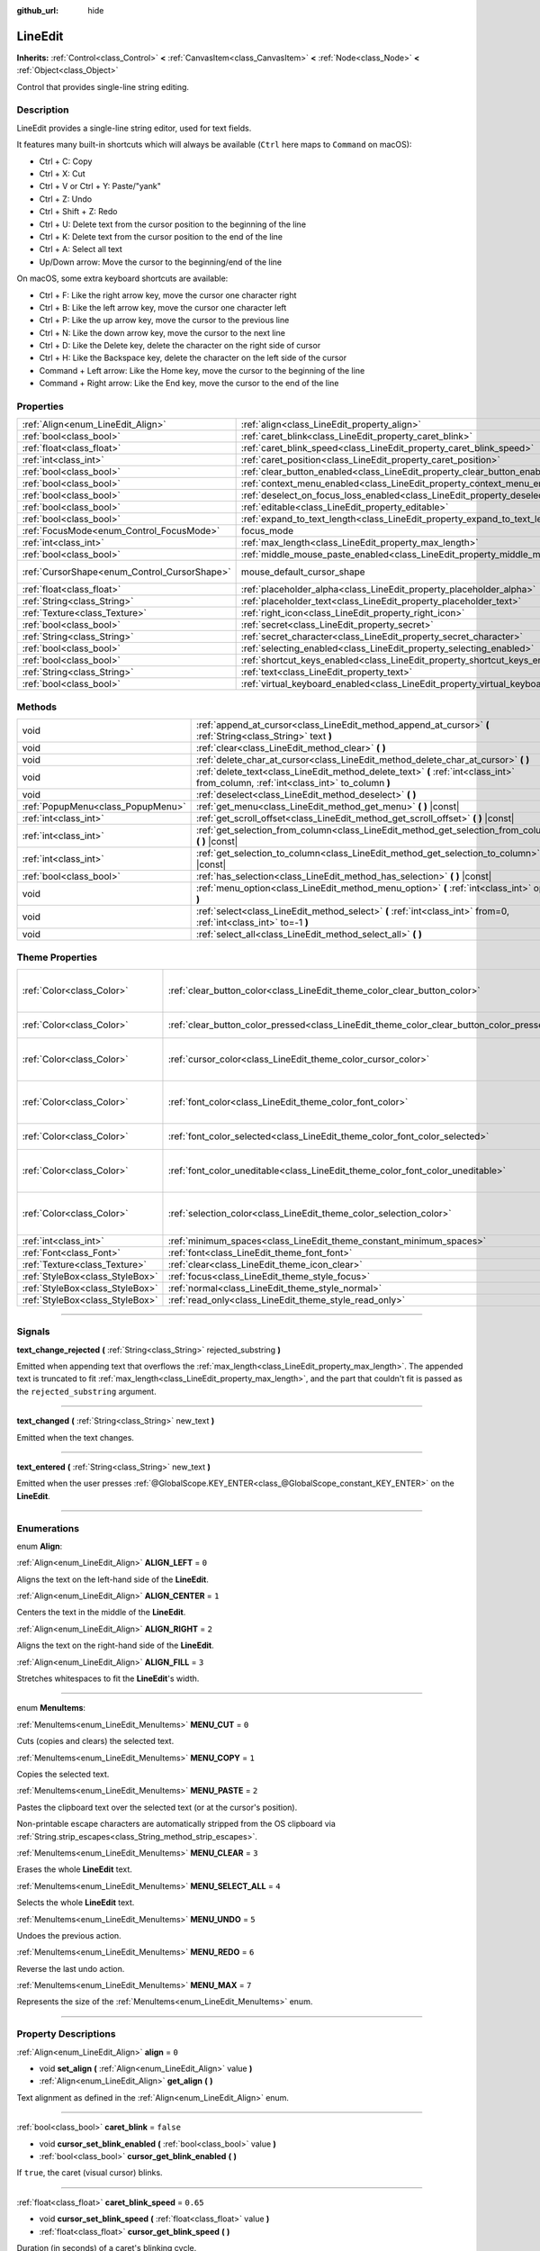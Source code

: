 :github_url: hide

.. DO NOT EDIT THIS FILE!!!
.. Generated automatically from Godot engine sources.
.. Generator: https://github.com/godotengine/godot/tree/3.5/doc/tools/make_rst.py.
.. XML source: https://github.com/godotengine/godot/tree/3.5/doc/classes/LineEdit.xml.

.. _class_LineEdit:

LineEdit
========

**Inherits:** :ref:`Control<class_Control>` **<** :ref:`CanvasItem<class_CanvasItem>` **<** :ref:`Node<class_Node>` **<** :ref:`Object<class_Object>`

Control that provides single-line string editing.

.. rst-class:: classref-introduction-group

Description
-----------

LineEdit provides a single-line string editor, used for text fields.

It features many built-in shortcuts which will always be available (``Ctrl`` here maps to ``Command`` on macOS):

- Ctrl + C: Copy

- Ctrl + X: Cut

- Ctrl + V or Ctrl + Y: Paste/"yank"

- Ctrl + Z: Undo

- Ctrl + Shift + Z: Redo

- Ctrl + U: Delete text from the cursor position to the beginning of the line

- Ctrl + K: Delete text from the cursor position to the end of the line

- Ctrl + A: Select all text

- Up/Down arrow: Move the cursor to the beginning/end of the line

On macOS, some extra keyboard shortcuts are available:

- Ctrl + F: Like the right arrow key, move the cursor one character right

- Ctrl + B: Like the left arrow key, move the cursor one character left

- Ctrl + P: Like the up arrow key, move the cursor to the previous line

- Ctrl + N: Like the down arrow key, move the cursor to the next line

- Ctrl + D: Like the Delete key, delete the character on the right side of cursor

- Ctrl + H: Like the Backspace key, delete the character on the left side of the cursor

- Command + Left arrow: Like the Home key, move the cursor to the beginning of the line

- Command + Right arrow: Like the End key, move the cursor to the end of the line

.. rst-class:: classref-reftable-group

Properties
----------

.. table::
   :widths: auto

   +----------------------------------------------+-----------------------------------------------------------------------------------------------+-------------------------------------------------------------------------------------+
   | :ref:`Align<enum_LineEdit_Align>`            | :ref:`align<class_LineEdit_property_align>`                                                   | ``0``                                                                               |
   +----------------------------------------------+-----------------------------------------------------------------------------------------------+-------------------------------------------------------------------------------------+
   | :ref:`bool<class_bool>`                      | :ref:`caret_blink<class_LineEdit_property_caret_blink>`                                       | ``false``                                                                           |
   +----------------------------------------------+-----------------------------------------------------------------------------------------------+-------------------------------------------------------------------------------------+
   | :ref:`float<class_float>`                    | :ref:`caret_blink_speed<class_LineEdit_property_caret_blink_speed>`                           | ``0.65``                                                                            |
   +----------------------------------------------+-----------------------------------------------------------------------------------------------+-------------------------------------------------------------------------------------+
   | :ref:`int<class_int>`                        | :ref:`caret_position<class_LineEdit_property_caret_position>`                                 | ``0``                                                                               |
   +----------------------------------------------+-----------------------------------------------------------------------------------------------+-------------------------------------------------------------------------------------+
   | :ref:`bool<class_bool>`                      | :ref:`clear_button_enabled<class_LineEdit_property_clear_button_enabled>`                     | ``false``                                                                           |
   +----------------------------------------------+-----------------------------------------------------------------------------------------------+-------------------------------------------------------------------------------------+
   | :ref:`bool<class_bool>`                      | :ref:`context_menu_enabled<class_LineEdit_property_context_menu_enabled>`                     | ``true``                                                                            |
   +----------------------------------------------+-----------------------------------------------------------------------------------------------+-------------------------------------------------------------------------------------+
   | :ref:`bool<class_bool>`                      | :ref:`deselect_on_focus_loss_enabled<class_LineEdit_property_deselect_on_focus_loss_enabled>` | ``true``                                                                            |
   +----------------------------------------------+-----------------------------------------------------------------------------------------------+-------------------------------------------------------------------------------------+
   | :ref:`bool<class_bool>`                      | :ref:`editable<class_LineEdit_property_editable>`                                             | ``true``                                                                            |
   +----------------------------------------------+-----------------------------------------------------------------------------------------------+-------------------------------------------------------------------------------------+
   | :ref:`bool<class_bool>`                      | :ref:`expand_to_text_length<class_LineEdit_property_expand_to_text_length>`                   | ``false``                                                                           |
   +----------------------------------------------+-----------------------------------------------------------------------------------------------+-------------------------------------------------------------------------------------+
   | :ref:`FocusMode<enum_Control_FocusMode>`     | focus_mode                                                                                    | ``2`` (overrides :ref:`Control<class_Control_property_focus_mode>`)                 |
   +----------------------------------------------+-----------------------------------------------------------------------------------------------+-------------------------------------------------------------------------------------+
   | :ref:`int<class_int>`                        | :ref:`max_length<class_LineEdit_property_max_length>`                                         | ``0``                                                                               |
   +----------------------------------------------+-----------------------------------------------------------------------------------------------+-------------------------------------------------------------------------------------+
   | :ref:`bool<class_bool>`                      | :ref:`middle_mouse_paste_enabled<class_LineEdit_property_middle_mouse_paste_enabled>`         | ``true``                                                                            |
   +----------------------------------------------+-----------------------------------------------------------------------------------------------+-------------------------------------------------------------------------------------+
   | :ref:`CursorShape<enum_Control_CursorShape>` | mouse_default_cursor_shape                                                                    | ``1`` (overrides :ref:`Control<class_Control_property_mouse_default_cursor_shape>`) |
   +----------------------------------------------+-----------------------------------------------------------------------------------------------+-------------------------------------------------------------------------------------+
   | :ref:`float<class_float>`                    | :ref:`placeholder_alpha<class_LineEdit_property_placeholder_alpha>`                           | ``0.6``                                                                             |
   +----------------------------------------------+-----------------------------------------------------------------------------------------------+-------------------------------------------------------------------------------------+
   | :ref:`String<class_String>`                  | :ref:`placeholder_text<class_LineEdit_property_placeholder_text>`                             | ``""``                                                                              |
   +----------------------------------------------+-----------------------------------------------------------------------------------------------+-------------------------------------------------------------------------------------+
   | :ref:`Texture<class_Texture>`                | :ref:`right_icon<class_LineEdit_property_right_icon>`                                         |                                                                                     |
   +----------------------------------------------+-----------------------------------------------------------------------------------------------+-------------------------------------------------------------------------------------+
   | :ref:`bool<class_bool>`                      | :ref:`secret<class_LineEdit_property_secret>`                                                 | ``false``                                                                           |
   +----------------------------------------------+-----------------------------------------------------------------------------------------------+-------------------------------------------------------------------------------------+
   | :ref:`String<class_String>`                  | :ref:`secret_character<class_LineEdit_property_secret_character>`                             | ``"*"``                                                                             |
   +----------------------------------------------+-----------------------------------------------------------------------------------------------+-------------------------------------------------------------------------------------+
   | :ref:`bool<class_bool>`                      | :ref:`selecting_enabled<class_LineEdit_property_selecting_enabled>`                           | ``true``                                                                            |
   +----------------------------------------------+-----------------------------------------------------------------------------------------------+-------------------------------------------------------------------------------------+
   | :ref:`bool<class_bool>`                      | :ref:`shortcut_keys_enabled<class_LineEdit_property_shortcut_keys_enabled>`                   | ``true``                                                                            |
   +----------------------------------------------+-----------------------------------------------------------------------------------------------+-------------------------------------------------------------------------------------+
   | :ref:`String<class_String>`                  | :ref:`text<class_LineEdit_property_text>`                                                     | ``""``                                                                              |
   +----------------------------------------------+-----------------------------------------------------------------------------------------------+-------------------------------------------------------------------------------------+
   | :ref:`bool<class_bool>`                      | :ref:`virtual_keyboard_enabled<class_LineEdit_property_virtual_keyboard_enabled>`             | ``true``                                                                            |
   +----------------------------------------------+-----------------------------------------------------------------------------------------------+-------------------------------------------------------------------------------------+

.. rst-class:: classref-reftable-group

Methods
-------

.. table::
   :widths: auto

   +-----------------------------------+--------------------------------------------------------------------------------------------------------------------------------------+
   | void                              | :ref:`append_at_cursor<class_LineEdit_method_append_at_cursor>` **(** :ref:`String<class_String>` text **)**                         |
   +-----------------------------------+--------------------------------------------------------------------------------------------------------------------------------------+
   | void                              | :ref:`clear<class_LineEdit_method_clear>` **(** **)**                                                                                |
   +-----------------------------------+--------------------------------------------------------------------------------------------------------------------------------------+
   | void                              | :ref:`delete_char_at_cursor<class_LineEdit_method_delete_char_at_cursor>` **(** **)**                                                |
   +-----------------------------------+--------------------------------------------------------------------------------------------------------------------------------------+
   | void                              | :ref:`delete_text<class_LineEdit_method_delete_text>` **(** :ref:`int<class_int>` from_column, :ref:`int<class_int>` to_column **)** |
   +-----------------------------------+--------------------------------------------------------------------------------------------------------------------------------------+
   | void                              | :ref:`deselect<class_LineEdit_method_deselect>` **(** **)**                                                                          |
   +-----------------------------------+--------------------------------------------------------------------------------------------------------------------------------------+
   | :ref:`PopupMenu<class_PopupMenu>` | :ref:`get_menu<class_LineEdit_method_get_menu>` **(** **)** |const|                                                                  |
   +-----------------------------------+--------------------------------------------------------------------------------------------------------------------------------------+
   | :ref:`int<class_int>`             | :ref:`get_scroll_offset<class_LineEdit_method_get_scroll_offset>` **(** **)** |const|                                                |
   +-----------------------------------+--------------------------------------------------------------------------------------------------------------------------------------+
   | :ref:`int<class_int>`             | :ref:`get_selection_from_column<class_LineEdit_method_get_selection_from_column>` **(** **)** |const|                                |
   +-----------------------------------+--------------------------------------------------------------------------------------------------------------------------------------+
   | :ref:`int<class_int>`             | :ref:`get_selection_to_column<class_LineEdit_method_get_selection_to_column>` **(** **)** |const|                                    |
   +-----------------------------------+--------------------------------------------------------------------------------------------------------------------------------------+
   | :ref:`bool<class_bool>`           | :ref:`has_selection<class_LineEdit_method_has_selection>` **(** **)** |const|                                                        |
   +-----------------------------------+--------------------------------------------------------------------------------------------------------------------------------------+
   | void                              | :ref:`menu_option<class_LineEdit_method_menu_option>` **(** :ref:`int<class_int>` option **)**                                       |
   +-----------------------------------+--------------------------------------------------------------------------------------------------------------------------------------+
   | void                              | :ref:`select<class_LineEdit_method_select>` **(** :ref:`int<class_int>` from=0, :ref:`int<class_int>` to=-1 **)**                    |
   +-----------------------------------+--------------------------------------------------------------------------------------------------------------------------------------+
   | void                              | :ref:`select_all<class_LineEdit_method_select_all>` **(** **)**                                                                      |
   +-----------------------------------+--------------------------------------------------------------------------------------------------------------------------------------+

.. rst-class:: classref-reftable-group

Theme Properties
----------------

.. table::
   :widths: auto

   +---------------------------------+------------------------------------------------------------------------------------------+------------------------------------+
   | :ref:`Color<class_Color>`       | :ref:`clear_button_color<class_LineEdit_theme_color_clear_button_color>`                 | ``Color( 0.88, 0.88, 0.88, 1 )``   |
   +---------------------------------+------------------------------------------------------------------------------------------+------------------------------------+
   | :ref:`Color<class_Color>`       | :ref:`clear_button_color_pressed<class_LineEdit_theme_color_clear_button_color_pressed>` | ``Color( 1, 1, 1, 1 )``            |
   +---------------------------------+------------------------------------------------------------------------------------------+------------------------------------+
   | :ref:`Color<class_Color>`       | :ref:`cursor_color<class_LineEdit_theme_color_cursor_color>`                             | ``Color( 0.94, 0.94, 0.94, 1 )``   |
   +---------------------------------+------------------------------------------------------------------------------------------+------------------------------------+
   | :ref:`Color<class_Color>`       | :ref:`font_color<class_LineEdit_theme_color_font_color>`                                 | ``Color( 0.88, 0.88, 0.88, 1 )``   |
   +---------------------------------+------------------------------------------------------------------------------------------+------------------------------------+
   | :ref:`Color<class_Color>`       | :ref:`font_color_selected<class_LineEdit_theme_color_font_color_selected>`               | ``Color( 0, 0, 0, 1 )``            |
   +---------------------------------+------------------------------------------------------------------------------------------+------------------------------------+
   | :ref:`Color<class_Color>`       | :ref:`font_color_uneditable<class_LineEdit_theme_color_font_color_uneditable>`           | ``Color( 0.88, 0.88, 0.88, 0.5 )`` |
   +---------------------------------+------------------------------------------------------------------------------------------+------------------------------------+
   | :ref:`Color<class_Color>`       | :ref:`selection_color<class_LineEdit_theme_color_selection_color>`                       | ``Color( 0.49, 0.49, 0.49, 1 )``   |
   +---------------------------------+------------------------------------------------------------------------------------------+------------------------------------+
   | :ref:`int<class_int>`           | :ref:`minimum_spaces<class_LineEdit_theme_constant_minimum_spaces>`                      | ``12``                             |
   +---------------------------------+------------------------------------------------------------------------------------------+------------------------------------+
   | :ref:`Font<class_Font>`         | :ref:`font<class_LineEdit_theme_font_font>`                                              |                                    |
   +---------------------------------+------------------------------------------------------------------------------------------+------------------------------------+
   | :ref:`Texture<class_Texture>`   | :ref:`clear<class_LineEdit_theme_icon_clear>`                                            |                                    |
   +---------------------------------+------------------------------------------------------------------------------------------+------------------------------------+
   | :ref:`StyleBox<class_StyleBox>` | :ref:`focus<class_LineEdit_theme_style_focus>`                                           |                                    |
   +---------------------------------+------------------------------------------------------------------------------------------+------------------------------------+
   | :ref:`StyleBox<class_StyleBox>` | :ref:`normal<class_LineEdit_theme_style_normal>`                                         |                                    |
   +---------------------------------+------------------------------------------------------------------------------------------+------------------------------------+
   | :ref:`StyleBox<class_StyleBox>` | :ref:`read_only<class_LineEdit_theme_style_read_only>`                                   |                                    |
   +---------------------------------+------------------------------------------------------------------------------------------+------------------------------------+

.. rst-class:: classref-section-separator

----

.. rst-class:: classref-descriptions-group

Signals
-------

.. _class_LineEdit_signal_text_change_rejected:

.. rst-class:: classref-signal

**text_change_rejected** **(** :ref:`String<class_String>` rejected_substring **)**

Emitted when appending text that overflows the :ref:`max_length<class_LineEdit_property_max_length>`. The appended text is truncated to fit :ref:`max_length<class_LineEdit_property_max_length>`, and the part that couldn't fit is passed as the ``rejected_substring`` argument.

.. rst-class:: classref-item-separator

----

.. _class_LineEdit_signal_text_changed:

.. rst-class:: classref-signal

**text_changed** **(** :ref:`String<class_String>` new_text **)**

Emitted when the text changes.

.. rst-class:: classref-item-separator

----

.. _class_LineEdit_signal_text_entered:

.. rst-class:: classref-signal

**text_entered** **(** :ref:`String<class_String>` new_text **)**

Emitted when the user presses :ref:`@GlobalScope.KEY_ENTER<class_@GlobalScope_constant_KEY_ENTER>` on the **LineEdit**.

.. rst-class:: classref-section-separator

----

.. rst-class:: classref-descriptions-group

Enumerations
------------

.. _enum_LineEdit_Align:

.. rst-class:: classref-enumeration

enum **Align**:

.. _class_LineEdit_constant_ALIGN_LEFT:

.. rst-class:: classref-enumeration-constant

:ref:`Align<enum_LineEdit_Align>` **ALIGN_LEFT** = ``0``

Aligns the text on the left-hand side of the **LineEdit**.

.. _class_LineEdit_constant_ALIGN_CENTER:

.. rst-class:: classref-enumeration-constant

:ref:`Align<enum_LineEdit_Align>` **ALIGN_CENTER** = ``1``

Centers the text in the middle of the **LineEdit**.

.. _class_LineEdit_constant_ALIGN_RIGHT:

.. rst-class:: classref-enumeration-constant

:ref:`Align<enum_LineEdit_Align>` **ALIGN_RIGHT** = ``2``

Aligns the text on the right-hand side of the **LineEdit**.

.. _class_LineEdit_constant_ALIGN_FILL:

.. rst-class:: classref-enumeration-constant

:ref:`Align<enum_LineEdit_Align>` **ALIGN_FILL** = ``3``

Stretches whitespaces to fit the **LineEdit**'s width.

.. rst-class:: classref-item-separator

----

.. _enum_LineEdit_MenuItems:

.. rst-class:: classref-enumeration

enum **MenuItems**:

.. _class_LineEdit_constant_MENU_CUT:

.. rst-class:: classref-enumeration-constant

:ref:`MenuItems<enum_LineEdit_MenuItems>` **MENU_CUT** = ``0``

Cuts (copies and clears) the selected text.

.. _class_LineEdit_constant_MENU_COPY:

.. rst-class:: classref-enumeration-constant

:ref:`MenuItems<enum_LineEdit_MenuItems>` **MENU_COPY** = ``1``

Copies the selected text.

.. _class_LineEdit_constant_MENU_PASTE:

.. rst-class:: classref-enumeration-constant

:ref:`MenuItems<enum_LineEdit_MenuItems>` **MENU_PASTE** = ``2``

Pastes the clipboard text over the selected text (or at the cursor's position).

Non-printable escape characters are automatically stripped from the OS clipboard via :ref:`String.strip_escapes<class_String_method_strip_escapes>`.

.. _class_LineEdit_constant_MENU_CLEAR:

.. rst-class:: classref-enumeration-constant

:ref:`MenuItems<enum_LineEdit_MenuItems>` **MENU_CLEAR** = ``3``

Erases the whole **LineEdit** text.

.. _class_LineEdit_constant_MENU_SELECT_ALL:

.. rst-class:: classref-enumeration-constant

:ref:`MenuItems<enum_LineEdit_MenuItems>` **MENU_SELECT_ALL** = ``4``

Selects the whole **LineEdit** text.

.. _class_LineEdit_constant_MENU_UNDO:

.. rst-class:: classref-enumeration-constant

:ref:`MenuItems<enum_LineEdit_MenuItems>` **MENU_UNDO** = ``5``

Undoes the previous action.

.. _class_LineEdit_constant_MENU_REDO:

.. rst-class:: classref-enumeration-constant

:ref:`MenuItems<enum_LineEdit_MenuItems>` **MENU_REDO** = ``6``

Reverse the last undo action.

.. _class_LineEdit_constant_MENU_MAX:

.. rst-class:: classref-enumeration-constant

:ref:`MenuItems<enum_LineEdit_MenuItems>` **MENU_MAX** = ``7``

Represents the size of the :ref:`MenuItems<enum_LineEdit_MenuItems>` enum.

.. rst-class:: classref-section-separator

----

.. rst-class:: classref-descriptions-group

Property Descriptions
---------------------

.. _class_LineEdit_property_align:

.. rst-class:: classref-property

:ref:`Align<enum_LineEdit_Align>` **align** = ``0``

.. rst-class:: classref-property-setget

- void **set_align** **(** :ref:`Align<enum_LineEdit_Align>` value **)**
- :ref:`Align<enum_LineEdit_Align>` **get_align** **(** **)**

Text alignment as defined in the :ref:`Align<enum_LineEdit_Align>` enum.

.. rst-class:: classref-item-separator

----

.. _class_LineEdit_property_caret_blink:

.. rst-class:: classref-property

:ref:`bool<class_bool>` **caret_blink** = ``false``

.. rst-class:: classref-property-setget

- void **cursor_set_blink_enabled** **(** :ref:`bool<class_bool>` value **)**
- :ref:`bool<class_bool>` **cursor_get_blink_enabled** **(** **)**

If ``true``, the caret (visual cursor) blinks.

.. rst-class:: classref-item-separator

----

.. _class_LineEdit_property_caret_blink_speed:

.. rst-class:: classref-property

:ref:`float<class_float>` **caret_blink_speed** = ``0.65``

.. rst-class:: classref-property-setget

- void **cursor_set_blink_speed** **(** :ref:`float<class_float>` value **)**
- :ref:`float<class_float>` **cursor_get_blink_speed** **(** **)**

Duration (in seconds) of a caret's blinking cycle.

.. rst-class:: classref-item-separator

----

.. _class_LineEdit_property_caret_position:

.. rst-class:: classref-property

:ref:`int<class_int>` **caret_position** = ``0``

.. rst-class:: classref-property-setget

- void **set_cursor_position** **(** :ref:`int<class_int>` value **)**
- :ref:`int<class_int>` **get_cursor_position** **(** **)**

The cursor's position inside the **LineEdit**. When set, the text may scroll to accommodate it.

.. rst-class:: classref-item-separator

----

.. _class_LineEdit_property_clear_button_enabled:

.. rst-class:: classref-property

:ref:`bool<class_bool>` **clear_button_enabled** = ``false``

.. rst-class:: classref-property-setget

- void **set_clear_button_enabled** **(** :ref:`bool<class_bool>` value **)**
- :ref:`bool<class_bool>` **is_clear_button_enabled** **(** **)**

If ``true``, the **LineEdit** will show a clear button if ``text`` is not empty, which can be used to clear the text quickly.

.. rst-class:: classref-item-separator

----

.. _class_LineEdit_property_context_menu_enabled:

.. rst-class:: classref-property

:ref:`bool<class_bool>` **context_menu_enabled** = ``true``

.. rst-class:: classref-property-setget

- void **set_context_menu_enabled** **(** :ref:`bool<class_bool>` value **)**
- :ref:`bool<class_bool>` **is_context_menu_enabled** **(** **)**

If ``true``, the context menu will appear when right-clicked.

.. rst-class:: classref-item-separator

----

.. _class_LineEdit_property_deselect_on_focus_loss_enabled:

.. rst-class:: classref-property

:ref:`bool<class_bool>` **deselect_on_focus_loss_enabled** = ``true``

.. rst-class:: classref-property-setget

- void **set_deselect_on_focus_loss_enabled** **(** :ref:`bool<class_bool>` value **)**
- :ref:`bool<class_bool>` **is_deselect_on_focus_loss_enabled** **(** **)**

If ``true``, the selected text will be deselected when focus is lost.

.. rst-class:: classref-item-separator

----

.. _class_LineEdit_property_editable:

.. rst-class:: classref-property

:ref:`bool<class_bool>` **editable** = ``true``

.. rst-class:: classref-property-setget

- void **set_editable** **(** :ref:`bool<class_bool>` value **)**
- :ref:`bool<class_bool>` **is_editable** **(** **)**

If ``false``, existing text cannot be modified and new text cannot be added.

.. rst-class:: classref-item-separator

----

.. _class_LineEdit_property_expand_to_text_length:

.. rst-class:: classref-property

:ref:`bool<class_bool>` **expand_to_text_length** = ``false``

.. rst-class:: classref-property-setget

- void **set_expand_to_text_length** **(** :ref:`bool<class_bool>` value **)**
- :ref:`bool<class_bool>` **get_expand_to_text_length** **(** **)**

If ``true``, the **LineEdit** width will increase to stay longer than the :ref:`text<class_LineEdit_property_text>`. It will **not** compress if the :ref:`text<class_LineEdit_property_text>` is shortened.

.. rst-class:: classref-item-separator

----

.. _class_LineEdit_property_max_length:

.. rst-class:: classref-property

:ref:`int<class_int>` **max_length** = ``0``

.. rst-class:: classref-property-setget

- void **set_max_length** **(** :ref:`int<class_int>` value **)**
- :ref:`int<class_int>` **get_max_length** **(** **)**

Maximum amount of characters that can be entered inside the **LineEdit**. If ``0``, there is no limit.

When a limit is defined, characters that would exceed :ref:`max_length<class_LineEdit_property_max_length>` are truncated. This happens both for existing :ref:`text<class_LineEdit_property_text>` contents when setting the max length, or for new text inserted in the **LineEdit**, including pasting. If any input text is truncated, the :ref:`text_change_rejected<class_LineEdit_signal_text_change_rejected>` signal is emitted with the truncated substring as parameter.

\ **Example:**\ 

::

    text = "Hello world"
    max_length = 5
    # `text` becomes "Hello".
    max_length = 10
    text += " goodbye"
    # `text` becomes "Hello good".
    # `text_change_rejected` is emitted with "bye" as parameter.

.. rst-class:: classref-item-separator

----

.. _class_LineEdit_property_middle_mouse_paste_enabled:

.. rst-class:: classref-property

:ref:`bool<class_bool>` **middle_mouse_paste_enabled** = ``true``

.. rst-class:: classref-property-setget

- void **set_middle_mouse_paste_enabled** **(** :ref:`bool<class_bool>` value **)**
- :ref:`bool<class_bool>` **is_middle_mouse_paste_enabled** **(** **)**

If ``false``, using middle mouse button to paste clipboard will be disabled.

\ **Note:** This method is only implemented on Linux.

.. rst-class:: classref-item-separator

----

.. _class_LineEdit_property_placeholder_alpha:

.. rst-class:: classref-property

:ref:`float<class_float>` **placeholder_alpha** = ``0.6``

.. rst-class:: classref-property-setget

- void **set_placeholder_alpha** **(** :ref:`float<class_float>` value **)**
- :ref:`float<class_float>` **get_placeholder_alpha** **(** **)**

Opacity of the :ref:`placeholder_text<class_LineEdit_property_placeholder_text>`. From ``0`` to ``1``.

.. rst-class:: classref-item-separator

----

.. _class_LineEdit_property_placeholder_text:

.. rst-class:: classref-property

:ref:`String<class_String>` **placeholder_text** = ``""``

.. rst-class:: classref-property-setget

- void **set_placeholder** **(** :ref:`String<class_String>` value **)**
- :ref:`String<class_String>` **get_placeholder** **(** **)**

Text shown when the **LineEdit** is empty. It is **not** the **LineEdit**'s default value (see :ref:`text<class_LineEdit_property_text>`).

.. rst-class:: classref-item-separator

----

.. _class_LineEdit_property_right_icon:

.. rst-class:: classref-property

:ref:`Texture<class_Texture>` **right_icon**

.. rst-class:: classref-property-setget

- void **set_right_icon** **(** :ref:`Texture<class_Texture>` value **)**
- :ref:`Texture<class_Texture>` **get_right_icon** **(** **)**

Sets the icon that will appear in the right end of the **LineEdit** if there's no :ref:`text<class_LineEdit_property_text>`, or always, if :ref:`clear_button_enabled<class_LineEdit_property_clear_button_enabled>` is set to ``false``.

.. rst-class:: classref-item-separator

----

.. _class_LineEdit_property_secret:

.. rst-class:: classref-property

:ref:`bool<class_bool>` **secret** = ``false``

.. rst-class:: classref-property-setget

- void **set_secret** **(** :ref:`bool<class_bool>` value **)**
- :ref:`bool<class_bool>` **is_secret** **(** **)**

If ``true``, every character is replaced with the secret character (see :ref:`secret_character<class_LineEdit_property_secret_character>`).

.. rst-class:: classref-item-separator

----

.. _class_LineEdit_property_secret_character:

.. rst-class:: classref-property

:ref:`String<class_String>` **secret_character** = ``"*"``

.. rst-class:: classref-property-setget

- void **set_secret_character** **(** :ref:`String<class_String>` value **)**
- :ref:`String<class_String>` **get_secret_character** **(** **)**

The character to use to mask secret input (defaults to "\*"). Only a single character can be used as the secret character.

.. rst-class:: classref-item-separator

----

.. _class_LineEdit_property_selecting_enabled:

.. rst-class:: classref-property

:ref:`bool<class_bool>` **selecting_enabled** = ``true``

.. rst-class:: classref-property-setget

- void **set_selecting_enabled** **(** :ref:`bool<class_bool>` value **)**
- :ref:`bool<class_bool>` **is_selecting_enabled** **(** **)**

If ``false``, it's impossible to select the text using mouse nor keyboard.

.. rst-class:: classref-item-separator

----

.. _class_LineEdit_property_shortcut_keys_enabled:

.. rst-class:: classref-property

:ref:`bool<class_bool>` **shortcut_keys_enabled** = ``true``

.. rst-class:: classref-property-setget

- void **set_shortcut_keys_enabled** **(** :ref:`bool<class_bool>` value **)**
- :ref:`bool<class_bool>` **is_shortcut_keys_enabled** **(** **)**

If ``false``, using shortcuts will be disabled.

.. rst-class:: classref-item-separator

----

.. _class_LineEdit_property_text:

.. rst-class:: classref-property

:ref:`String<class_String>` **text** = ``""``

.. rst-class:: classref-property-setget

- void **set_text** **(** :ref:`String<class_String>` value **)**
- :ref:`String<class_String>` **get_text** **(** **)**

String value of the **LineEdit**.

\ **Note:** Changing text using this property won't emit the :ref:`text_changed<class_LineEdit_signal_text_changed>` signal.

.. rst-class:: classref-item-separator

----

.. _class_LineEdit_property_virtual_keyboard_enabled:

.. rst-class:: classref-property

:ref:`bool<class_bool>` **virtual_keyboard_enabled** = ``true``

.. rst-class:: classref-property-setget

- void **set_virtual_keyboard_enabled** **(** :ref:`bool<class_bool>` value **)**
- :ref:`bool<class_bool>` **is_virtual_keyboard_enabled** **(** **)**

If ``true``, the native virtual keyboard is shown when focused on platforms that support it.

.. rst-class:: classref-section-separator

----

.. rst-class:: classref-descriptions-group

Method Descriptions
-------------------

.. _class_LineEdit_method_append_at_cursor:

.. rst-class:: classref-method

void **append_at_cursor** **(** :ref:`String<class_String>` text **)**

Adds ``text`` after the cursor. If the resulting value is longer than :ref:`max_length<class_LineEdit_property_max_length>`, nothing happens.

.. rst-class:: classref-item-separator

----

.. _class_LineEdit_method_clear:

.. rst-class:: classref-method

void **clear** **(** **)**

Erases the **LineEdit**'s :ref:`text<class_LineEdit_property_text>`.

.. rst-class:: classref-item-separator

----

.. _class_LineEdit_method_delete_char_at_cursor:

.. rst-class:: classref-method

void **delete_char_at_cursor** **(** **)**

Deletes one character at the cursor's current position (equivalent to pressing the ``Delete`` key).

.. rst-class:: classref-item-separator

----

.. _class_LineEdit_method_delete_text:

.. rst-class:: classref-method

void **delete_text** **(** :ref:`int<class_int>` from_column, :ref:`int<class_int>` to_column **)**

Deletes a section of the :ref:`text<class_LineEdit_property_text>` going from position ``from_column`` to ``to_column``. Both parameters should be within the text's length.

.. rst-class:: classref-item-separator

----

.. _class_LineEdit_method_deselect:

.. rst-class:: classref-method

void **deselect** **(** **)**

Clears the current selection.

.. rst-class:: classref-item-separator

----

.. _class_LineEdit_method_get_menu:

.. rst-class:: classref-method

:ref:`PopupMenu<class_PopupMenu>` **get_menu** **(** **)** |const|

Returns the :ref:`PopupMenu<class_PopupMenu>` of this **LineEdit**. By default, this menu is displayed when right-clicking on the **LineEdit**.

\ **Warning:** This is a required internal node, removing and freeing it may cause a crash. If you wish to hide it or any of its children, use their :ref:`CanvasItem.visible<class_CanvasItem_property_visible>` property.

.. rst-class:: classref-item-separator

----

.. _class_LineEdit_method_get_scroll_offset:

.. rst-class:: classref-method

:ref:`int<class_int>` **get_scroll_offset** **(** **)** |const|

Returns the scroll offset due to :ref:`caret_position<class_LineEdit_property_caret_position>`, as a number of characters.

.. rst-class:: classref-item-separator

----

.. _class_LineEdit_method_get_selection_from_column:

.. rst-class:: classref-method

:ref:`int<class_int>` **get_selection_from_column** **(** **)** |const|

Returns the selection begin column.

.. rst-class:: classref-item-separator

----

.. _class_LineEdit_method_get_selection_to_column:

.. rst-class:: classref-method

:ref:`int<class_int>` **get_selection_to_column** **(** **)** |const|

Returns the selection end column.

.. rst-class:: classref-item-separator

----

.. _class_LineEdit_method_has_selection:

.. rst-class:: classref-method

:ref:`bool<class_bool>` **has_selection** **(** **)** |const|

Returns ``true`` if the user has selected text.

.. rst-class:: classref-item-separator

----

.. _class_LineEdit_method_menu_option:

.. rst-class:: classref-method

void **menu_option** **(** :ref:`int<class_int>` option **)**

Executes a given action as defined in the :ref:`MenuItems<enum_LineEdit_MenuItems>` enum.

.. rst-class:: classref-item-separator

----

.. _class_LineEdit_method_select:

.. rst-class:: classref-method

void **select** **(** :ref:`int<class_int>` from=0, :ref:`int<class_int>` to=-1 **)**

Selects characters inside **LineEdit** between ``from`` and ``to``. By default, ``from`` is at the beginning and ``to`` at the end.

::

    text = "Welcome"
    select() # Will select "Welcome".
    select(4) # Will select "ome".
    select(2, 5) # Will select "lco".

.. rst-class:: classref-item-separator

----

.. _class_LineEdit_method_select_all:

.. rst-class:: classref-method

void **select_all** **(** **)**

Selects the whole :ref:`String<class_String>`.

.. rst-class:: classref-section-separator

----

.. rst-class:: classref-descriptions-group

Theme Property Descriptions
---------------------------

.. _class_LineEdit_theme_color_clear_button_color:

.. rst-class:: classref-themeproperty

:ref:`Color<class_Color>` **clear_button_color** = ``Color( 0.88, 0.88, 0.88, 1 )``

Color used as default tint for the clear button.

.. rst-class:: classref-item-separator

----

.. _class_LineEdit_theme_color_clear_button_color_pressed:

.. rst-class:: classref-themeproperty

:ref:`Color<class_Color>` **clear_button_color_pressed** = ``Color( 1, 1, 1, 1 )``

Color used for the clear button when it's pressed.

.. rst-class:: classref-item-separator

----

.. _class_LineEdit_theme_color_cursor_color:

.. rst-class:: classref-themeproperty

:ref:`Color<class_Color>` **cursor_color** = ``Color( 0.94, 0.94, 0.94, 1 )``

Color of the **LineEdit**'s visual cursor (caret).

.. rst-class:: classref-item-separator

----

.. _class_LineEdit_theme_color_font_color:

.. rst-class:: classref-themeproperty

:ref:`Color<class_Color>` **font_color** = ``Color( 0.88, 0.88, 0.88, 1 )``

Default font color.

.. rst-class:: classref-item-separator

----

.. _class_LineEdit_theme_color_font_color_selected:

.. rst-class:: classref-themeproperty

:ref:`Color<class_Color>` **font_color_selected** = ``Color( 0, 0, 0, 1 )``

Font color for selected text (inside the selection rectangle).

.. rst-class:: classref-item-separator

----

.. _class_LineEdit_theme_color_font_color_uneditable:

.. rst-class:: classref-themeproperty

:ref:`Color<class_Color>` **font_color_uneditable** = ``Color( 0.88, 0.88, 0.88, 0.5 )``

Font color when editing is disabled.

.. rst-class:: classref-item-separator

----

.. _class_LineEdit_theme_color_selection_color:

.. rst-class:: classref-themeproperty

:ref:`Color<class_Color>` **selection_color** = ``Color( 0.49, 0.49, 0.49, 1 )``

Color of the selection rectangle.

.. rst-class:: classref-item-separator

----

.. _class_LineEdit_theme_constant_minimum_spaces:

.. rst-class:: classref-themeproperty

:ref:`int<class_int>` **minimum_spaces** = ``12``

Minimum horizontal space for the text (not counting the clear button and content margins). This value is measured in count of space characters (i.e. this amount of space characters can be displayed without scrolling).

.. rst-class:: classref-item-separator

----

.. _class_LineEdit_theme_font_font:

.. rst-class:: classref-themeproperty

:ref:`Font<class_Font>` **font**

Font used for the text.

.. rst-class:: classref-item-separator

----

.. _class_LineEdit_theme_icon_clear:

.. rst-class:: classref-themeproperty

:ref:`Texture<class_Texture>` **clear**

Texture for the clear button. See :ref:`clear_button_enabled<class_LineEdit_property_clear_button_enabled>`.

.. rst-class:: classref-item-separator

----

.. _class_LineEdit_theme_style_focus:

.. rst-class:: classref-themeproperty

:ref:`StyleBox<class_StyleBox>` **focus**

Background used when **LineEdit** has GUI focus.

.. rst-class:: classref-item-separator

----

.. _class_LineEdit_theme_style_normal:

.. rst-class:: classref-themeproperty

:ref:`StyleBox<class_StyleBox>` **normal**

Default background for the **LineEdit**.

.. rst-class:: classref-item-separator

----

.. _class_LineEdit_theme_style_read_only:

.. rst-class:: classref-themeproperty

:ref:`StyleBox<class_StyleBox>` **read_only**

Background used when **LineEdit** is in read-only mode (:ref:`editable<class_LineEdit_property_editable>` is set to ``false``).

.. |virtual| replace:: :abbr:`virtual (This method should typically be overridden by the user to have any effect.)`
.. |const| replace:: :abbr:`const (This method has no side effects. It doesn't modify any of the instance's member variables.)`
.. |vararg| replace:: :abbr:`vararg (This method accepts any number of arguments after the ones described here.)`
.. |static| replace:: :abbr:`static (This method doesn't need an instance to be called, so it can be called directly using the class name.)`
